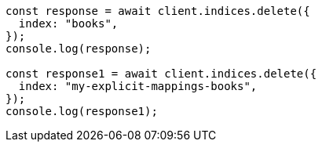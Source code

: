 // This file is autogenerated, DO NOT EDIT
// Use `node scripts/generate-docs-examples.js` to generate the docs examples

[source, js]
----
const response = await client.indices.delete({
  index: "books",
});
console.log(response);

const response1 = await client.indices.delete({
  index: "my-explicit-mappings-books",
});
console.log(response1);
----
